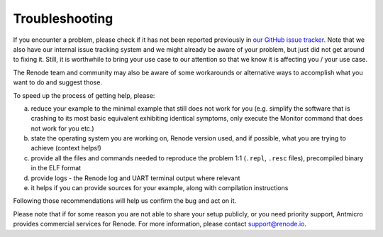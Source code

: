 Troubleshooting
===============

If you encounter a problem, please check if it has not been reported previously in `our GitHub issue tracker <https://github.com/renode/renode/issues>`_.
Note that we also have our internal issue tracking system and we might already be aware of your problem, but just did not get around to fixing it.
Still, it is worthwhile to bring your use case to our attention so that we know it is affecting you / your use case.

The Renode team and community may also be aware of some workarounds or alternative ways to accomplish what you want to do and suggest those.

To speed up the process of getting help, please:

a) reduce your example to the minimal example that still does not work for you (e.g. simplify the software that is crashing to its most basic equivalent exhibiting identical symptoms, only execute the Monitor command that does not work for you etc.)
b) state the operating system you are working on, Renode version used, and if possible, what you are trying to achieve (context helps!)
c) provide all the files and commands needed to reproduce the problem 1:1 (``.repl``, ``.resc`` files), precompiled binary in the ELF format
d) provide logs - the Renode log and UART terminal output where relevant
e) it helps if you can provide sources for your example, along with compilation instructions

Following those recommendations will help us confirm the bug and act on it.

Please note that if for some reason you are not able to share your setup publicly, or you need priority support, Antmicro provides commercial services for Renode.
For more information, please contact support@renode.io.
